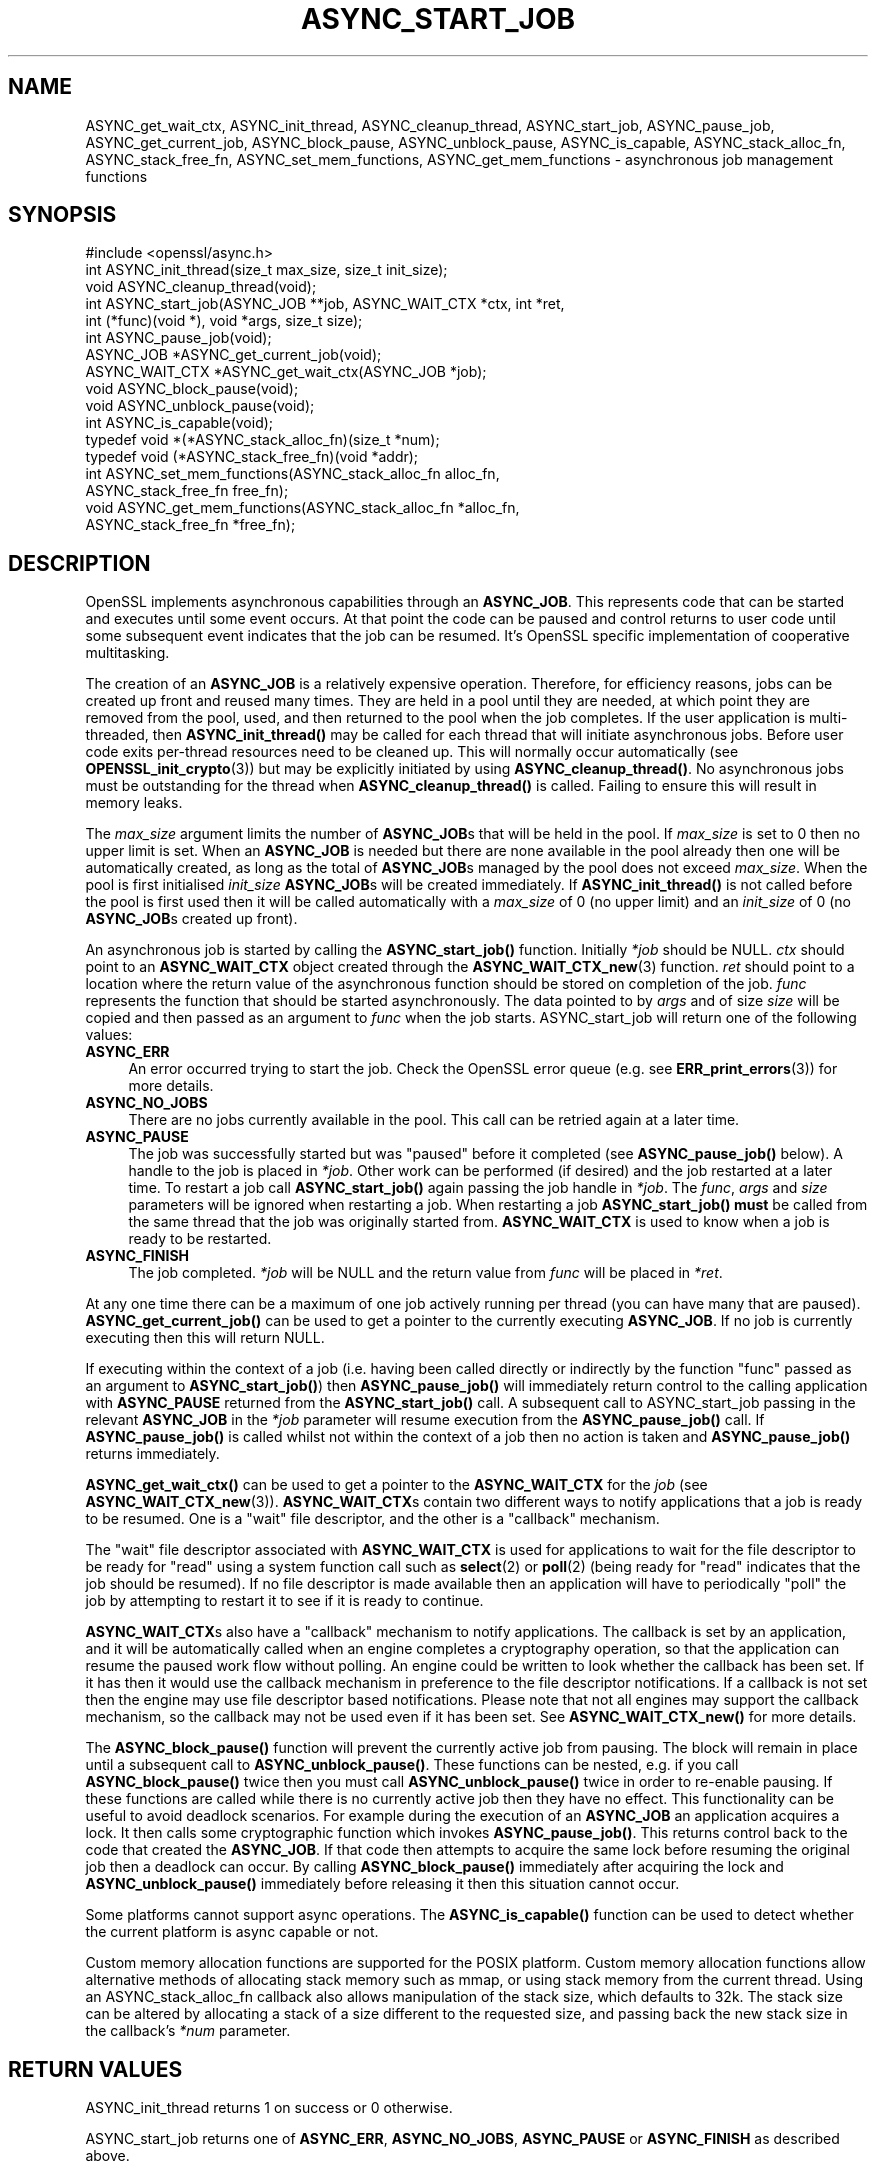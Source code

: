 .\" -*- mode: troff; coding: utf-8 -*-
.\" Automatically generated by Pod::Man 5.0102 (Pod::Simple 3.45)
.\"
.\" Standard preamble:
.\" ========================================================================
.de Sp \" Vertical space (when we can't use .PP)
.if t .sp .5v
.if n .sp
..
.de Vb \" Begin verbatim text
.ft CW
.nf
.ne \\$1
..
.de Ve \" End verbatim text
.ft R
.fi
..
.\" \*(C` and \*(C' are quotes in nroff, nothing in troff, for use with C<>.
.ie n \{\
.    ds C` ""
.    ds C' ""
'br\}
.el\{\
.    ds C`
.    ds C'
'br\}
.\"
.\" Escape single quotes in literal strings from groff's Unicode transform.
.ie \n(.g .ds Aq \(aq
.el       .ds Aq '
.\"
.\" If the F register is >0, we'll generate index entries on stderr for
.\" titles (.TH), headers (.SH), subsections (.SS), items (.Ip), and index
.\" entries marked with X<> in POD.  Of course, you'll have to process the
.\" output yourself in some meaningful fashion.
.\"
.\" Avoid warning from groff about undefined register 'F'.
.de IX
..
.nr rF 0
.if \n(.g .if rF .nr rF 1
.if (\n(rF:(\n(.g==0)) \{\
.    if \nF \{\
.        de IX
.        tm Index:\\$1\t\\n%\t"\\$2"
..
.        if !\nF==2 \{\
.            nr % 0
.            nr F 2
.        \}
.    \}
.\}
.rr rF
.\" ========================================================================
.\"
.IX Title "ASYNC_START_JOB 3ossl"
.TH ASYNC_START_JOB 3ossl 2025-09-16 3.5.3 OpenSSL
.\" For nroff, turn off justification.  Always turn off hyphenation; it makes
.\" way too many mistakes in technical documents.
.if n .ad l
.nh
.SH NAME
ASYNC_get_wait_ctx,
ASYNC_init_thread, ASYNC_cleanup_thread, ASYNC_start_job, ASYNC_pause_job,
ASYNC_get_current_job, ASYNC_block_pause, ASYNC_unblock_pause, ASYNC_is_capable,
ASYNC_stack_alloc_fn, ASYNC_stack_free_fn, ASYNC_set_mem_functions, ASYNC_get_mem_functions
\&\- asynchronous job management functions
.SH SYNOPSIS
.IX Header "SYNOPSIS"
.Vb 1
\& #include <openssl/async.h>
\&
\& int ASYNC_init_thread(size_t max_size, size_t init_size);
\& void ASYNC_cleanup_thread(void);
\&
\& int ASYNC_start_job(ASYNC_JOB **job, ASYNC_WAIT_CTX *ctx, int *ret,
\&                     int (*func)(void *), void *args, size_t size);
\& int ASYNC_pause_job(void);
\&
\& ASYNC_JOB *ASYNC_get_current_job(void);
\& ASYNC_WAIT_CTX *ASYNC_get_wait_ctx(ASYNC_JOB *job);
\& void ASYNC_block_pause(void);
\& void ASYNC_unblock_pause(void);
\&
\& int ASYNC_is_capable(void);
\&
\& typedef void *(*ASYNC_stack_alloc_fn)(size_t *num);
\& typedef void (*ASYNC_stack_free_fn)(void *addr);
\& int ASYNC_set_mem_functions(ASYNC_stack_alloc_fn alloc_fn,
\&                             ASYNC_stack_free_fn free_fn);
\& void ASYNC_get_mem_functions(ASYNC_stack_alloc_fn *alloc_fn,
\&                              ASYNC_stack_free_fn *free_fn);
.Ve
.SH DESCRIPTION
.IX Header "DESCRIPTION"
OpenSSL implements asynchronous capabilities through an \fBASYNC_JOB\fR. This
represents code that can be started and executes until some event occurs. At
that point the code can be paused and control returns to user code until some
subsequent event indicates that the job can be resumed. It's OpenSSL
specific implementation of cooperative multitasking.
.PP
The creation of an \fBASYNC_JOB\fR is a relatively expensive operation. Therefore,
for efficiency reasons, jobs can be created up front and reused many times. They
are held in a pool until they are needed, at which point they are removed from
the pool, used, and then returned to the pool when the job completes. If the
user application is multi-threaded, then \fBASYNC_init_thread()\fR may be called for
each thread that will initiate asynchronous jobs. Before
user code exits per-thread resources need to be cleaned up. This will normally
occur automatically (see \fBOPENSSL_init_crypto\fR\|(3)) but may be explicitly
initiated by using \fBASYNC_cleanup_thread()\fR. No asynchronous jobs must be
outstanding for the thread when \fBASYNC_cleanup_thread()\fR is called. Failing to
ensure this will result in memory leaks.
.PP
The \fImax_size\fR argument limits the number of \fBASYNC_JOB\fRs that will be held in
the pool. If \fImax_size\fR is set to 0 then no upper limit is set. When an
\&\fBASYNC_JOB\fR is needed but there are none available in the pool already then one
will be automatically created, as long as the total of \fBASYNC_JOB\fRs managed by
the pool does not exceed \fImax_size\fR. When the pool is first initialised
\&\fIinit_size\fR \fBASYNC_JOB\fRs will be created immediately. If \fBASYNC_init_thread()\fR
is not called before the pool is first used then it will be called automatically
with a \fImax_size\fR of 0 (no upper limit) and an \fIinit_size\fR of 0 (no
\&\fBASYNC_JOB\fRs created up front).
.PP
An asynchronous job is started by calling the \fBASYNC_start_job()\fR function.
Initially \fI*job\fR should be NULL. \fIctx\fR should point to an \fBASYNC_WAIT_CTX\fR
object created through the \fBASYNC_WAIT_CTX_new\fR\|(3) function. \fIret\fR should
point to a location where the return value of the asynchronous function should
be stored on completion of the job. \fIfunc\fR represents the function that should
be started asynchronously. The data pointed to by \fIargs\fR and of size \fIsize\fR
will be copied and then passed as an argument to \fIfunc\fR when the job starts.
ASYNC_start_job will return one of the following values:
.IP \fBASYNC_ERR\fR 4
.IX Item "ASYNC_ERR"
An error occurred trying to start the job. Check the OpenSSL error queue (e.g.
see \fBERR_print_errors\fR\|(3)) for more details.
.IP \fBASYNC_NO_JOBS\fR 4
.IX Item "ASYNC_NO_JOBS"
There are no jobs currently available in the pool. This call can be retried
again at a later time.
.IP \fBASYNC_PAUSE\fR 4
.IX Item "ASYNC_PAUSE"
The job was successfully started but was "paused" before it completed (see
\&\fBASYNC_pause_job()\fR below). A handle to the job is placed in \fI*job\fR. Other work
can be performed (if desired) and the job restarted at a later time. To restart
a job call \fBASYNC_start_job()\fR again passing the job handle in \fI*job\fR. The
\&\fIfunc\fR, \fIargs\fR and \fIsize\fR parameters will be ignored when restarting a job.
When restarting a job \fBASYNC_start_job()\fR \fBmust\fR be called from the same thread
that the job was originally started from. \fBASYNC_WAIT_CTX\fR is used to
know when a job is ready to be restarted.
.IP \fBASYNC_FINISH\fR 4
.IX Item "ASYNC_FINISH"
The job completed. \fI*job\fR will be NULL and the return value from \fIfunc\fR will
be placed in \fI*ret\fR.
.PP
At any one time there can be a maximum of one job actively running per thread
(you can have many that are paused). \fBASYNC_get_current_job()\fR can be used to get
a pointer to the currently executing \fBASYNC_JOB\fR. If no job is currently
executing then this will return NULL.
.PP
If executing within the context of a job (i.e. having been called directly or
indirectly by the function "func" passed as an argument to \fBASYNC_start_job()\fR)
then \fBASYNC_pause_job()\fR will immediately return control to the calling
application with \fBASYNC_PAUSE\fR returned from the \fBASYNC_start_job()\fR call. A
subsequent call to ASYNC_start_job passing in the relevant \fBASYNC_JOB\fR in the
\&\fI*job\fR parameter will resume execution from the \fBASYNC_pause_job()\fR call. If
\&\fBASYNC_pause_job()\fR is called whilst not within the context of a job then no
action is taken and \fBASYNC_pause_job()\fR returns immediately.
.PP
\&\fBASYNC_get_wait_ctx()\fR can be used to get a pointer to the \fBASYNC_WAIT_CTX\fR
for the \fIjob\fR (see \fBASYNC_WAIT_CTX_new\fR\|(3)).
\&\fBASYNC_WAIT_CTX\fRs contain two different ways to notify
applications that a job is ready to be resumed. One is a "wait" file
descriptor, and the other is a "callback" mechanism.
.PP
The "wait" file descriptor associated with \fBASYNC_WAIT_CTX\fR is used for
applications to wait for the file descriptor to be ready for "read" using a
system function call such as \fBselect\fR\|(2) or \fBpoll\fR\|(2) (being ready for "read"
indicates
that the job should be resumed). If no file descriptor is made available then
an application will have to periodically "poll" the job by attempting to restart
it to see if it is ready to continue.
.PP
\&\fBASYNC_WAIT_CTX\fRs also have a "callback" mechanism to notify applications. The
callback is set by an application, and it will be automatically called when an
engine completes a cryptography operation, so that the application can resume
the paused work flow without polling. An engine could be written to look whether
the callback has been set. If it has then it would use the callback mechanism
in preference to the file descriptor notifications. If a callback is not set
then the engine may use file descriptor based notifications. Please note that
not all engines may support the callback mechanism, so the callback may not be
used even if it has been set. See \fBASYNC_WAIT_CTX_new()\fR for more details.
.PP
The \fBASYNC_block_pause()\fR function will prevent the currently active job from
pausing. The block will remain in place until a subsequent call to
\&\fBASYNC_unblock_pause()\fR. These functions can be nested, e.g. if you call
\&\fBASYNC_block_pause()\fR twice then you must call \fBASYNC_unblock_pause()\fR twice in
order to re-enable pausing. If these functions are called while there is no
currently active job then they have no effect. This functionality can be useful
to avoid deadlock scenarios. For example during the execution of an \fBASYNC_JOB\fR
an application acquires a lock. It then calls some cryptographic function which
invokes \fBASYNC_pause_job()\fR. This returns control back to the code that created
the \fBASYNC_JOB\fR. If that code then attempts to acquire the same lock before
resuming the original job then a deadlock can occur. By calling
\&\fBASYNC_block_pause()\fR immediately after acquiring the lock and
\&\fBASYNC_unblock_pause()\fR immediately before releasing it then this situation cannot
occur.
.PP
Some platforms cannot support async operations. The \fBASYNC_is_capable()\fR function
can be used to detect whether the current platform is async capable or not.
.PP
Custom memory allocation functions are supported for the POSIX platform.
Custom memory allocation functions allow alternative methods of allocating
stack memory such as mmap, or using stack memory from the current thread.
Using an ASYNC_stack_alloc_fn callback also allows manipulation of the stack
size, which defaults to 32k.
The stack size can be altered by allocating a stack of a size different to
the requested size, and passing back the new stack size in the callback's \fI*num\fR
parameter.
.SH "RETURN VALUES"
.IX Header "RETURN VALUES"
ASYNC_init_thread returns 1 on success or 0 otherwise.
.PP
ASYNC_start_job returns one of \fBASYNC_ERR\fR, \fBASYNC_NO_JOBS\fR, \fBASYNC_PAUSE\fR or
\&\fBASYNC_FINISH\fR as described above.
.PP
ASYNC_pause_job returns 0 if an error occurred or 1 on success. If called when
not within the context of an \fBASYNC_JOB\fR then this is counted as success so 1
is returned.
.PP
ASYNC_get_current_job returns a pointer to the currently executing \fBASYNC_JOB\fR
or NULL if not within the context of a job.
.PP
\&\fBASYNC_get_wait_ctx()\fR returns a pointer to the \fBASYNC_WAIT_CTX\fR for the job.
.PP
\&\fBASYNC_is_capable()\fR returns 1 if the current platform is async capable or 0
otherwise.
.PP
ASYNC_set_mem_functions returns 1 if custom stack allocators are supported by
the current platform and no allocations have already occurred or 0 otherwise.
.SH NOTES
.IX Header "NOTES"
On Windows platforms the \fI<openssl/async.h>\fR header is dependent on some
of the types customarily made available by including \fI<windows.h>\fR. The
application developer is likely to require control over when the latter
is included, commonly as one of the first included headers. Therefore,
it is defined as an application developer's responsibility to include
\&\fI<windows.h>\fR prior to \fI<openssl/async.h>\fR.
.SH EXAMPLES
.IX Header "EXAMPLES"
The following example demonstrates how to use most of the core async APIs:
.PP
.Vb 7
\& #ifdef _WIN32
\& # include <windows.h>
\& #endif
\& #include <stdio.h>
\& #include <unistd.h>
\& #include <openssl/async.h>
\& #include <openssl/crypto.h>
\&
\& int unique = 0;
\&
\& void cleanup(ASYNC_WAIT_CTX *ctx, const void *key, OSSL_ASYNC_FD r, void *vw)
\& {
\&     OSSL_ASYNC_FD *w = (OSSL_ASYNC_FD *)vw;
\&
\&     close(r);
\&     close(*w);
\&     OPENSSL_free(w);
\& }
\&
\& int jobfunc(void *arg)
\& {
\&     ASYNC_JOB *currjob;
\&     unsigned char *msg;
\&     int pipefds[2] = {0, 0};
\&     OSSL_ASYNC_FD *wptr;
\&     char buf = \*(AqX\*(Aq;
\&
\&     currjob = ASYNC_get_current_job();
\&     if (currjob != NULL) {
\&         printf("Executing within a job\en");
\&     } else {
\&         printf("Not executing within a job \- should not happen\en");
\&         return 0;
\&     }
\&
\&     msg = (unsigned char *)arg;
\&     printf("Passed in message is: %s\en", msg);
\&
\&     /*
\&      * Create a way to inform the calling thread when this job is ready
\&      * to resume, in this example we\*(Aqre using file descriptors.
\&      * For offloading the task to an asynchronous ENGINE it\*(Aqs not necessary,
\&      * the ENGINE should handle that internally.
\&      */
\&
\&     if (pipe(pipefds) != 0) {
\&         printf("Failed to create pipe\en");
\&         return 0;
\&     }
\&     wptr = OPENSSL_malloc(sizeof(OSSL_ASYNC_FD));
\&     if (wptr == NULL) {
\&         printf("Failed to malloc\en");
\&         return 0;
\&     }
\&     *wptr = pipefds[1];
\&     ASYNC_WAIT_CTX_set_wait_fd(ASYNC_get_wait_ctx(currjob), &unique,
\&                                pipefds[0], wptr, cleanup);
\&
\&     /*
\&      * Normally some external event (like a network read being ready,
\&      * disk access being finished, or some hardware offload operation
\&      * completing) would cause this to happen at some
\&      * later point \- but we do it here for demo purposes, i.e.
\&      * immediately signalling that the job is ready to be woken up after
\&      * we return to main via ASYNC_pause_job().
\&      */
\&     write(pipefds[1], &buf, 1);
\&
\&     /*
\&      * Return control back to main just before calling a blocking
\&      * method. The main thread will wait until pipefds[0] is ready
\&      * for reading before returning control to this thread.
\&      */
\&     ASYNC_pause_job();
\&
\&     /* Perform the blocking call (it won\*(Aqt block with this example code) */
\&     read(pipefds[0], &buf, 1);
\&
\&     printf ("Resumed the job after a pause\en");
\&
\&     return 1;
\& }
\&
\& int main(void)
\& {
\&     ASYNC_JOB *job = NULL;
\&     ASYNC_WAIT_CTX *ctx = NULL;
\&     int ret;
\&     OSSL_ASYNC_FD waitfd;
\&     fd_set waitfdset;
\&     size_t numfds;
\&     unsigned char msg[13] = "Hello world!";
\&
\&     printf("Starting...\en");
\&
\&     ctx = ASYNC_WAIT_CTX_new();
\&     if (ctx == NULL) {
\&         printf("Failed to create ASYNC_WAIT_CTX\en");
\&         abort();
\&     }
\&
\&     for (;;) {
\&         switch (ASYNC_start_job(&job, ctx, &ret, jobfunc, msg, sizeof(msg))) {
\&         case ASYNC_ERR:
\&         case ASYNC_NO_JOBS:
\&             printf("An error occurred\en");
\&             goto end;
\&         case ASYNC_PAUSE:
\&             printf("Job was paused\en");
\&             break;
\&         case ASYNC_FINISH:
\&             printf("Job finished with return value %d\en", ret);
\&             goto end;
\&         }
\&
\&         /* Get the file descriptor we can use to wait for the job
\&          * to be ready to be woken up
\&          */
\&         printf("Waiting for the job to be woken up\en");
\&
\&         if (!ASYNC_WAIT_CTX_get_all_fds(ctx, NULL, &numfds)
\&                 || numfds > 1) {
\&             printf("Unexpected number of fds\en");
\&             abort();
\&         }
\&         ASYNC_WAIT_CTX_get_all_fds(ctx, &waitfd, &numfds);
\&         FD_ZERO(&waitfdset);
\&         FD_SET(waitfd, &waitfdset);
\&
\&         /* Wait for the job to be ready for wakeup */
\&         select(waitfd + 1, &waitfdset, NULL, NULL, NULL);
\&     }
\&
\& end:
\&     ASYNC_WAIT_CTX_free(ctx);
\&     printf("Finishing\en");
\&
\&     return 0;
\& }
.Ve
.PP
The expected output from executing the above example program is:
.PP
.Vb 8
\& Starting...
\& Executing within a job
\& Passed in message is: Hello world!
\& Job was paused
\& Waiting for the job to be woken up
\& Resumed the job after a pause
\& Job finished with return value 1
\& Finishing
.Ve
.SH "SEE ALSO"
.IX Header "SEE ALSO"
\&\fBcrypto\fR\|(7), \fBERR_print_errors\fR\|(3)
.SH HISTORY
.IX Header "HISTORY"
ASYNC_init_thread, ASYNC_cleanup_thread,
ASYNC_start_job, ASYNC_pause_job, ASYNC_get_current_job, \fBASYNC_get_wait_ctx()\fR,
\&\fBASYNC_block_pause()\fR, \fBASYNC_unblock_pause()\fR and \fBASYNC_is_capable()\fR were first
added in OpenSSL 1.1.0.
\&\fBASYNC_set_mem_functions()\fR, \fBASYNC_get_mem_functions()\fR were added
in OpenSSL 3.2.
.SH COPYRIGHT
.IX Header "COPYRIGHT"
Copyright 2015\-2024 The OpenSSL Project Authors. All Rights Reserved.
.PP
Licensed under the Apache License 2.0 (the "License").  You may not use
this file except in compliance with the License.  You can obtain a copy
in the file LICENSE in the source distribution or at
<https://www.openssl.org/source/license.html>.
